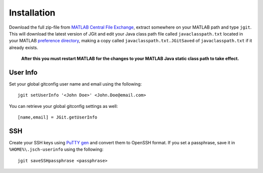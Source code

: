 .. _installation:

Installation
============
Download the full zip-file from `MATLAB Central File Exchange
<http://www.mathworks.com/matlabcentral/fileexchange/41348-jgit4matlab>`_,
extract somewhere on your MATLAB path and type ``jgit``. This will download the
latest version of JGit and edit your Java class path file called
``javaclasspath.txt`` located in your MATLAB `preference directory
<http://www.mathworks.com/help/matlab/ref/prefdir.html>`_, making a copy called
``javaclasspath.txt.JGitSaved`` of ``javaclasspath.txt`` if it already exists.

    **After this you must restart MATLAB for the changes to your MATLAB Java
    static class path to take effect.**

User Info
---------
Set your global gitconfig user name and email using the following::

    jgit setUserInfo '<John Doe>' <John.Doe@email.com>

You can retrieve your global gitconfig settings as well::

    [name,email] = JGit.getUserInfo

SSH
---
Create your SSH keys using `PuTTY gen
<http://www.chiark.greenend.org.uk/~sgtatham/putty/download.html>`_ and convert
them to OpenSSH format. If you set a passphrase, save it in
``%HOME%\.jsch-userinfo`` using the following::

    jgit saveSSHpassphrase <passphrase>
